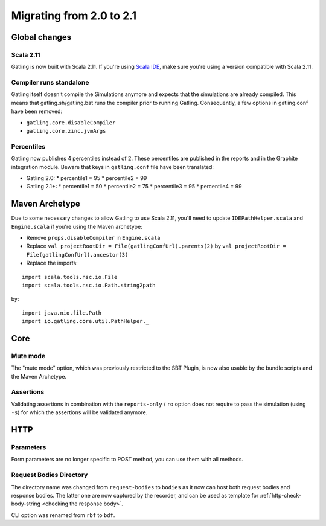 .. _2.0-to-2.1:

#########################
Migrating from 2.0 to 2.1
#########################

Global changes
==============

Scala 2.11
----------

Gatling is now built with Scala 2.11.
If you're using `Scala IDE <http://scala-ide.org/index.html>`__, make sure you're using a version compatible with Scala 2.11.

Compiler runs standalone
------------------------

Gatling itself doesn't compile the Simulations anymore and expects that the simulations are already compiled.
This means that gatling.sh/gatling.bat runs the compiler prior to running Gatling.
Consequently, a few options in gatling.conf have been removed:

* ``gatling.core.disableCompiler``
* ``gatling.core.zinc.jvmArgs``

Percentiles
-----------

Gatling now publishes 4 percentiles instead of 2.
These percentiles are published in the reports and in the Graphite integration module.
Beware that keys in ``gatling.conf`` file have been translated:

* Gatling 2.0:
  * percentile1 = 95
  * percentile2 = 99
* Gatling 2.1+:
  * percentile1 = 50
  * percentile2 = 75
  * percentile3 = 95
  * percentile4 = 99

Maven Archetype
===============

Due to some necessary changes to allow Gatling to use Scala 2.11, you'll need to update ``IDEPathHelper.scala`` and ``Engine.scala``
if you're using the Maven archetype:

* Remove ``props.disableCompiler`` in ``Engine.scala``
* Replace ``val projectRootDir = File(gatlingConfUrl).parents(2)`` by ``val projectRootDir = File(gatlingConfUrl).ancestor(3)``
* Replace the imports:

::

  import scala.tools.nsc.io.File
  import scala.tools.nsc.io.Path.string2path

by::

  import java.nio.file.Path
  import io.gatling.core.util.PathHelper._

Core
====

Mute mode
---------

The "mute mode" option, which was previously restricted to the SBT Plugin,
is now also usable by the bundle scripts and the Maven Archetype.

Assertions
----------

Validating assertions in combination with the ``reports-only`` / ``ro`` option
does not require to pass the simulation (using ``-s``) for which the assertions will be validated anymore.

HTTP
====

Parameters
----------

Form parameters are no longer specific to POST method, you can use them with all methods.

Request Bodies Directory
------------------------

The directory name was changed from ``request-bodies`` to ``bodies`` as it now can host both request bodies and response bodies.
The latter one are now captured by the recorder, and can be used as template for :ref:`http-check-body-string <checking the response body>`.

CLI option was renamed from ``rbf`` to ``bdf``.
